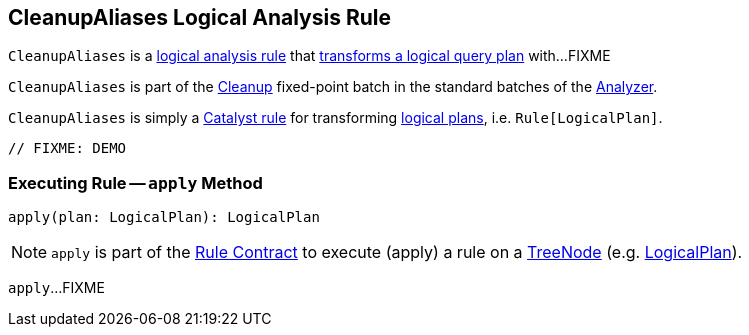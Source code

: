 == [[CleanupAliases]] CleanupAliases Logical Analysis Rule

`CleanupAliases` is a <<spark-sql-Analyzer.adoc#batches, logical analysis rule>> that <<apply, transforms a logical query plan>> with...FIXME

`CleanupAliases` is part of the <<spark-sql-Analyzer.adoc#Cleanup, Cleanup>> fixed-point batch in the standard batches of the <<spark-sql-Analyzer.adoc#, Analyzer>>.

`CleanupAliases` is simply a <<spark-sql-catalyst-Rule.adoc#, Catalyst rule>> for transforming <<spark-sql-LogicalPlan.adoc#, logical plans>>, i.e. `Rule[LogicalPlan]`.

[source, scala]
----
// FIXME: DEMO
----

=== [[apply]] Executing Rule -- `apply` Method

[source, scala]
----
apply(plan: LogicalPlan): LogicalPlan
----

NOTE: `apply` is part of the <<spark-sql-catalyst-Rule.adoc#apply, Rule Contract>> to execute (apply) a rule on a <<spark-sql-catalyst-TreeNode.adoc#, TreeNode>> (e.g. <<spark-sql-LogicalPlan.adoc#, LogicalPlan>>).

`apply`...FIXME
